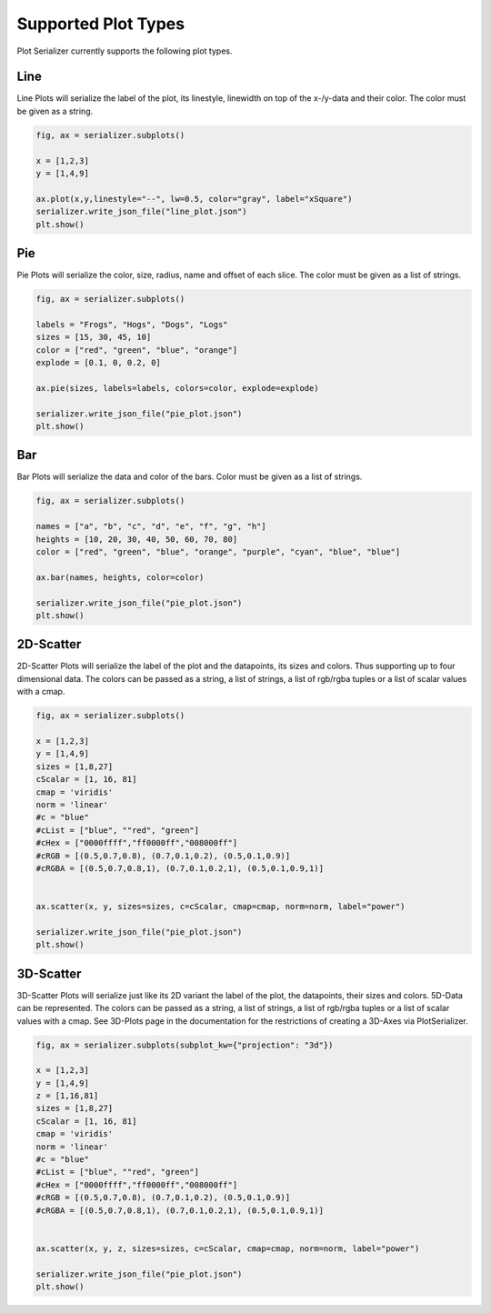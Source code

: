 Supported Plot Types
===========================================

Plot Serializer currently supports the following plot types.

Line
---------------------------------

Line Plots will serialize the label of the plot, its linestyle, linewidth on top of the x-/y-data and their color. The color must be given as a string.

.. code-block:: python

    fig, ax = serializer.subplots()

    x = [1,2,3]
    y = [1,4,9]

    ax.plot(x,y,linestyle="--", lw=0.5, color="gray", label="xSquare")
    serializer.write_json_file("line_plot.json")
    plt.show()


Pie
---------------------------------
Pie Plots will serialize the color, size, radius, name and offset of each slice. The color must be given as a list of strings.

.. code-block:: python

    fig, ax = serializer.subplots()

    labels = "Frogs", "Hogs", "Dogs", "Logs"
    sizes = [15, 30, 45, 10]
    color = ["red", "green", "blue", "orange"]
    explode = [0.1, 0, 0.2, 0]

    ax.pie(sizes, labels=labels, colors=color, explode=explode)

    serializer.write_json_file("pie_plot.json")
    plt.show()

Bar
---------------------------------
Bar Plots will serialize the data and color of the bars. Color must be given as a list of strings.

.. code-block:: python

    fig, ax = serializer.subplots()

    names = ["a", "b", "c", "d", "e", "f", "g", "h"]
    heights = [10, 20, 30, 40, 50, 60, 70, 80]
    color = ["red", "green", "blue", "orange", "purple", "cyan", "blue", "blue"]

    ax.bar(names, heights, color=color)

    serializer.write_json_file("pie_plot.json")
    plt.show()

2D-Scatter
---------------------------------
2D-Scatter Plots will serialize the label of the plot and the datapoints, its sizes and colors. Thus supporting up to four dimensional data.
The colors can be passed as a string, a list of strings, a list of rgb/rgba tuples or a list of scalar values with a cmap.

.. code-block:: python

    fig, ax = serializer.subplots()

    x = [1,2,3]
    y = [1,4,9]
    sizes = [1,8,27]
    cScalar = [1, 16, 81]
    cmap = 'viridis'
    norm = 'linear'
    #c = "blue"
    #cList = ["blue", ""red", "green"]
    #cHex = ["0000ffff","ff0000ff","008000ff"]
    #cRGB = [(0.5,0.7,0.8), (0.7,0.1,0.2), (0.5,0.1,0.9)]
    #cRGBA = [(0.5,0.7,0.8,1), (0.7,0.1,0.2,1), (0.5,0.1,0.9,1)]


    ax.scatter(x, y, sizes=sizes, c=cScalar, cmap=cmap, norm=norm, label="power")

    serializer.write_json_file("pie_plot.json")
    plt.show()

3D-Scatter
---------------------------------
3D-Scatter Plots will serialize just like its 2D variant the label of the plot, the datapoints, their sizes and colors. 5D-Data can be represented.
The colors can be passed as a string, a list of strings, a list of rgb/rgba tuples or a list of scalar values with a cmap.
See 3D-Plots page in the documentation for the restrictions of creating a 3D-Axes via PlotSerializer.

.. code-block:: python

    fig, ax = serializer.subplots(subplot_kw={"projection": "3d"})

    x = [1,2,3]
    y = [1,4,9]
    z = [1,16,81]
    sizes = [1,8,27]
    cScalar = [1, 16, 81]
    cmap = 'viridis'
    norm = 'linear'
    #c = "blue"
    #cList = ["blue", ""red", "green"]
    #cHex = ["0000ffff","ff0000ff","008000ff"]
    #cRGB = [(0.5,0.7,0.8), (0.7,0.1,0.2), (0.5,0.1,0.9)]
    #cRGBA = [(0.5,0.7,0.8,1), (0.7,0.1,0.2,1), (0.5,0.1,0.9,1)]


    ax.scatter(x, y, z, sizes=sizes, c=cScalar, cmap=cmap, norm=norm, label="power")

    serializer.write_json_file("pie_plot.json")
    plt.show()